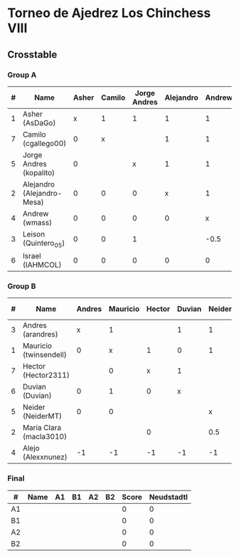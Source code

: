 * Torneo de Ajedrez Los Chinchess VIII
  
** Crosstable
   
*** Group A
| # | Name                       | Asher | Camilo | Jorge Andres | Alejandro | Andrew | Leison | IAHMCOL | Score | Neudstadtl | Forfeits | Direct | Initial rating |
|---+----------------------------+-------+--------+--------------+-----------+--------+--------+---------+-------+------------+----------+--------+----------------|
| 1 | Asher (AsDaGo)             |     x |      1 |            1 |         1 |      1 |      1 |       1 |     6 |         13 |          |        |           2083 |
| 7 | Camilo (cgallego00)        |     0 |      x |              |         1 |      1 |      1 |       1 |     4 |          6 |          |        |           1890 |
| 5 | Jorge Andres (kopalito)    |     0 |        |            x |         1 |      1 |      0 |       1 |     3 |          4 |          |        |           1901 |
| 2 | Alejandro (Alejandro-Mesa) |     0 |      0 |            0 |         x |      1 |        |       1 |     2 |          2 |          |      1 |           1418 |
| 4 | Andrew (wmass)             |     0 |      0 |            0 |         0 |      x |      1 |       1 |     2 |          2 |          |      0 |           1230 |
| 3 | Leison (Quintero_05)       |     0 |      0 |            1 |           |   -0.5 |      x |       1 |   1.5 |          3 |        1 |        |           1716 |
| 6 | Israel (IAHMCOL)           |     0 |      0 |            0 |         0 |      0 |      0 |       x |     0 |          0 |          |        |           1250 |

*** Group B
| # | Name                    | Andres | Mauricio | Hector | Duvian | Neider | Maria Clara | Alejo | Score | Neudstadtl | Forfeits | Direct | Initial rating |
|---+-------------------------+--------+----------+--------+--------+--------+-------------+-------+-------+------------+----------+--------+----------------|
| 3 | Andres (arandres)       |      x |        1 |        |      1 |      1 |             |     2 |     5 |       12.5 |          |        |           1754 |
| 1 | Mauricio (twinsendell)  |      0 |        x |      1 |      0 |      1 |             |     2 |     4 |         10 |          | 1      |           1790 |
| 7 | Hector (Hector2311)     |        |        0 |      x |      1 |        |           1 |     2 |     4 |         10 |          | 0      |           1361 |
| 6 | Duvian (Duvian)         |      0 |        1 |      0 |      x |        |             |     2 |     3 |        7.5 |          |        |           1561 |
| 5 | Neider (NeiderMT)       |      0 |        0 |        |        |      x |         0.5 |     2 |   2.5 |       6.25 |          | ½      |           1606 |
| 2 | Maria Clara (macla3010) |        |          |      0 |        |    0.5 |           x |     2 |   2.5 |       6.25 |          | ½      |           1542 |
| 4 | Alejo (Alexxnunez)      |     -1 |       -1 |     -1 |     -1 |     -1 |          -1 |     x |    -6 |          0 |       12 |        |           1500 |

*** Final
| #  | Name | A1 | B1 | A2 | B2 | Score | Neudstadtl |
|----+------+----+----+----+----+-------+------------|
| A1 |      |    |    |    |    |     0 |          0 |
| B1 |      |    |    |    |    |     0 |          0 |
| A2 |      |    |    |    |    |     0 |          0 |
| B2 |      |    |    |    |    |     0 |          0 |

